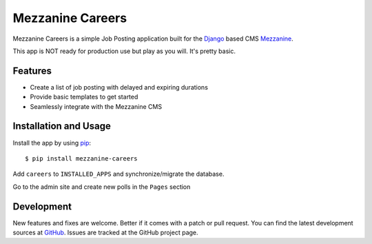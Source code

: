 ==================
 Mezzanine Careers
==================

Mezzanine Careers is a simple Job Posting application built for the `Django`_ based CMS `Mezzanine`_.

This app is NOT ready for production use but play as you will. It's pretty basic.

Features
========

* Create a list of job posting with delayed and expiring durations
* Provide basic templates to get started
* Seamlessly integrate with the Mezzanine CMS

Installation and Usage
======================

Install the app by using `pip`_::

  $ pip install mezzanine-careers

Add ``careers`` to ``INSTALLED_APPS`` and synchronize/migrate the database.

Go to the admin site and create new polls in the ``Pages`` section

Development
===========

New features and fixes are welcome. Better if it comes with a patch or pull request. You can find the latest development sources at `GitHub`_.
Issues are tracked at the GitHub project page.

.. _`Mezzanine`: http://mezzanine.jupo.org/
.. _`Django`: http://djangoproject.com/
.. _`pip`: http://www.pip-installer.org/
.. _`GitHub`: https://github.com/mogga/mezzanine-careers
